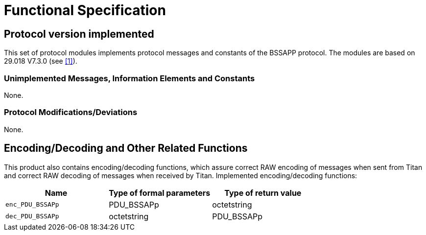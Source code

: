 = Functional Specification

== Protocol version implemented

This set of protocol modules implements protocol messages and constants of the BSSAPP protocol. The modules are based on 29.018 V7.3.0 (see ‎<<5-references.adoc#_1, [1]>>).

=== Unimplemented Messages, Information Elements and Constants

None.

[[protocol-modifications-deviations]]
=== Protocol Modifications/Deviations

None.

[[encoding-decoding-and-other-related-functions]]
== Encoding/Decoding and Other Related Functions

This product also contains encoding/decoding functions, which assure correct RAW encoding of messages when sent from Titan and correct RAW decoding of messages when received by Titan. Implemented encoding/decoding functions:

[cols=3*,options=header]
|===

|Name
|Type of formal parameters
|Type of return value

|`enc_PDU_BSSAPp` 
|PDU_BSSAPp
|octetstring

|`dec_PDU_BSSAPp` 
|octetstring
|PDU_BSSAPp
|===

